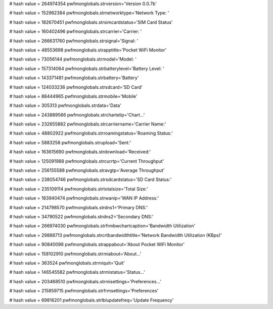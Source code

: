 
# hash value = 264974354
pwfmonglobals.strversion='Version 0.0.7b'


# hash value = 152962384
pwfmonglobals.strnetworktype='Network Type: '


# hash value = 182670451
pwfmonglobals.strsimcardstatus='SIM Card Status'


# hash value = 160402496
pwfmonglobals.strcarrier='Carrier: '


# hash value = 266631760
pwfmonglobals.strsignal='Signal: '


# hash value = 48553698
pwfmonglobals.strapptitle='Pocket WiFi Monitor'


# hash value = 73056144
pwfmonglobals.strmodel='Model: '


# hash value = 157314064
pwfmonglobals.strbatterylevel='Battery Level: '


# hash value = 143371481
pwfmonglobals.strbattery='Battery'


# hash value = 124033236
pwfmonglobals.strsdcard='SD Card'


# hash value = 88444965
pwfmonglobals.strmobile='Mobile'


# hash value = 305313
pwfmonglobals.strdata='Data'


# hash value = 243889566
pwfmonglobals.strchartelip='Chart...'


# hash value = 232655882
pwfmonglobals.strcarriername='Carrier Name:'


# hash value = 48802922
pwfmonglobals.strroamingstatus='Roaming Status:'


# hash value = 5883258
pwfmonglobals.strupload='Sent:'


# hash value = 163615690
pwfmonglobals.strdownload='Received:'


# hash value = 125091988
pwfmonglobals.strcurrtp='Current Throughput'


# hash value = 256155588
pwfmonglobals.stravgtp='Average Throughput'


# hash value = 238054746
pwfmonglobals.strsdcardstatus='SD Card Status:'


# hash value = 235109114
pwfmonglobals.strtotalsize='Total Size:'


# hash value = 183940474
pwfmonglobals.strwanip='WAN IP Address:'


# hash value = 214798570
pwfmonglobals.strdns1='Primary DNS:'


# hash value = 34790522
pwfmonglobals.strdns2='Secondary DNS:'


# hash value = 266974030
pwfmonglobals.strfrmbwchartcaption='Bandwidth Utilization'


# hash value = 29888713
pwfmonglobals.strcrtbandwidthtitle='Network Bandwidth Utilization (KBps)'


# hash value = 90840098
pwfmonglobals.strappabout='About Pocket WiFi Monitor'


# hash value = 158102910
pwfmonglobals.strmiabout='About...'


# hash value = 363524
pwfmonglobals.strmiquit='Quit'


# hash value = 146545582
pwfmonglobals.strmistatus='Status...'


# hash value = 203468510
pwfmonglobals.strmisettings='Preferences...'


# hash value = 215859715
pwfmonglobals.strfrmsettings='Preferences'


# hash value = 69816201
pwfmonglobals.strlblupdatefreq='Update Frequency'

